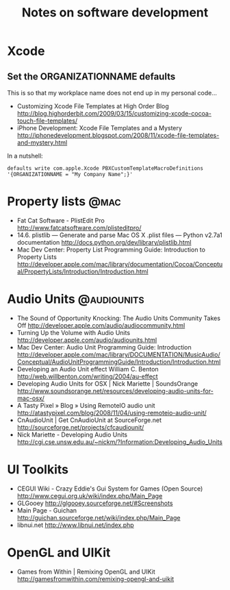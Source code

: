 #+TITLE: Notes on software development
#+FILETAGS: @dev

* Xcode
** Set the ORGANIZATIONNAME defaults
   This is so that my workplace name does not end up in my personal
   code...
   - Customizing Xcode File Templates at High Order Blog
     http://blog.highorderbit.com/2009/03/15/customizing-xcode-cocoa-touch-file-templates/
   - iPhone Development: Xcode File Templates and a Mystery
     http://iphonedevelopment.blogspot.com/2008/11/xcode-file-templates-and-mystery.html
   In a nutshell:
   : defaults write com.apple.Xcode PBXCustomTemplateMacroDefinitions '{ORGANIZATIONNAME = "My Company Name";}'

* Property lists                                                       :@mac:
  - Fat Cat Software - PlistEdit Pro
    http://www.fatcatsoftware.com/plisteditpro/
  - 14.6. plistlib — Generate and parse Mac OS X .plist files — Python v2.7a1 documentation
    http://docs.python.org/dev/library/plistlib.html
  - Mac Dev Center: Property List Programming Guide: Introduction to Property Lists
    http://developer.apple.com/mac/library/documentation/Cocoa/Conceptual/PropertyLists/Introduction/Introduction.html

* Audio Units                                                   :@audiounits:
  - The Sound of Opportunity Knocking: The Audio Units Community Takes Off
    http://developer.apple.com/audio/audiocommunity.html
  - Turning Up the Volume with Audio Units
    http://developer.apple.com/audio/audiounits.html
  - Mac Dev Center: Audio Unit Programming Guide: Introduction
    http://developer.apple.com/mac/library/DOCUMENTATION/MusicAudio/Conceptual/AudioUnitProgrammingGuide/Introduction/Introduction.html
  - Developing an Audio Unit effect William C. Benton
    http://web.willbenton.com/writing/2004/au-effect
  - Developing Audio Units for OSX | Nick Mariette | SoundsOrange
    http://www.soundsorange.net/resources/developing-audio-units-for-mac-osx/
  - A Tasty Pixel » Blog » Using RemoteIO audio unit
    http://atastypixel.com/blog/2008/11/04/using-remoteio-audio-unit/
  - CnAudioUnit | Get CnAudioUnit at SourceForge.net
    http://sourceforge.net/projects/cfcaudiounit/
  - Nick Mariette - Developing Audio Units
    http://cgi.cse.unsw.edu.au/~nickm/?Information:Developing_Audio_Units

* UI Toolkits
  - CEGUI Wiki - Crazy Eddie's Gui System for Games (Open Source)
    http://www.cegui.org.uk/wiki/index.php/Main_Page
  - GLGooey
    http://glgooey.sourceforge.net/#Screenshots
  - Main Page - Guichan
    http://guichan.sourceforge.net/wiki/index.php/Main_Page
  - libnui.net
    http://www.libnui.net/index.php

* OpenGL and UIKit
  - Games from Within | Remixing OpenGL and UIKit
    http://gamesfromwithin.com/remixing-opengl-and-uikit
